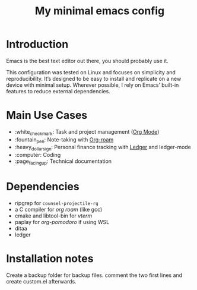 #+TITLE: My minimal emacs config
#+OPTIONS: toc:nil

[[file:img/screenshot.png]]

* Introduction
Emacs is the best text editor out there, you should probably use it.

This configuration was tested on Linux and focuses on simplicity and reproducibility.
It’s designed to be easy to install and replicate on a new device with minimal setup.
Wherever possible, I rely on Emacs’ built-in features to reduce external dependencies.

* Main Use Cases
- :white_check_mark: Task and project management ([[https://orgmode.org/][Org Mode]])
- :fountain_pen:  Note-taking with [[https://www.orgroam.com/][Org-roam]]
- :heavy_dollar_sign:  Personal finance tracking with [[https://ledger-cli.org/][Ledger]] and ledger-mode
- :computer:  Coding
- :page_facing_up: Technical documentation

* Dependencies
- ripgrep for ~counsel-projectile-rg~
- a C compiler for /org roam/ (like gcc)
- cmake and libtool-bin for /vterm/
- paplay for /org-pomodoro/ if using WSL
- ditaa
- ledger

* Installation notes
Create a backup folder for backup files.
comment the two first lines and create custom.el afterwards.
